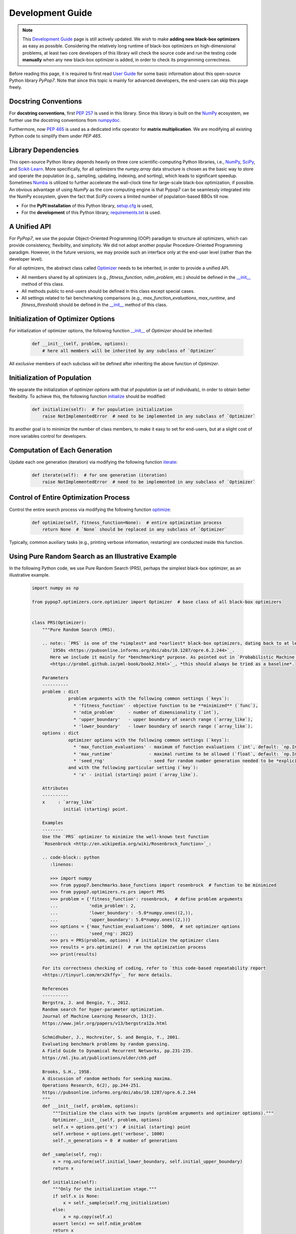 Development Guide
=================

.. note::
   This `Development Guide <https://pypop.readthedocs.io/en/latest/development-guide.html>`_ page is still actively
   updated. We wish to make **adding new black-box optimizers** as easy as possible. Considering the relatively
   long runtime of black-box optimizers on high-dimensional problems, at least two core developers of this library
   will check the source code and run the testing code **manually** when any new black-box optimizer is added, in
   order to check its programming correctness.

Before reading this page, it is required to first read `User Guide
<https://pypop.readthedocs.io/en/latest/user-guide.html>`_ for some basic information about this
open-source Python library `PyPop7`. Note that since this topic is mainly for advanced developers,
the end-users can skip this page freely.

Docstring Conventions
---------------------

For **docstring conventions**, first `PEP 257 <https://peps.python.org/pep-0257/>`_ is used in this library.
Since this library is built on the `NumPy <https://www.nature.com/articles/s41586-020-2649-2>`_ ecosystem,
we further use the docstring conventions from
`numpydoc <https://numpydoc.readthedocs.io/en/latest/format.html>`_.

Furthermore, now `PEP 465 <https://peps.python.org/pep-0465/>`_ is used as a dedicated infix operator for
**matrix multiplication**. We are modifying all existing Python code to simplify them under `PEP 465`.

Library Dependencies
--------------------

This open-source Python library depends heavily on three core scientific-computing Python libraries, i.e.,
`NumPy <https://www.nature.com/articles/s41586-020-2649-2>`_, `SciPy
<https://www.nature.com/articles/s41592-019-0686-2>`_, and `Scikit-Learn
<https://jmlr.org/papers/v12/pedregosa11a.html>`_. More specifically, for all optimizers the `numpy.array`
data structure is chosen as the basic way to store and operate the population (e.g., sampling, updating,
indexing, and sorting), which leads to significant speedup. Sometimes `Numba <https://numba.pydata.org/>`_
is utilized to further accelerate the wall-clock time for large-scale black-box optimization, if possible.
An obvious advantage of using `NumPy` as the core computing engine is that Pypop7 can be seamlessly
integrated into the NumPy ecosystem, given the fact that `SciPy` covers a limited number of population-based
BBOs till now.

* For the **PyPI installation** of this Python library, `setup.cfg
  <https://github.com/Evolutionary-Intelligence/pypop/blob/main/setup.cfg>`_ is used,

* For the **development** of this Python library, `requirements.txt
  <https://github.com/Evolutionary-Intelligence/pypop/blob/main/requirements.txt>`_ is used.

A Unified API
-------------

For `PyPop7`, we use the popular Object-Oriented Programming (OOP) paradigm to structure all optimizers, which
can provide consistency, flexibility, and simplicity. We did not adopt another popular
Procedure-Oriented Programming paradigm. However, in the future versions, we may provide such an interface
only at the end-user level (rather than the developer level).

For all optimizers, the abstract class called `Optimizer
<https://github.com/Evolutionary-Intelligence/pypop/blob/main/pypop7/optimizers/core/optimizer.py>`_
needs to be inherited, in order to provide a unified API.

* All members shared by all optimizers (e.g., `fitness_function`, `ndim_problem`, etc.) should be
  defined in the `__init__
  <https://github.com/Evolutionary-Intelligence/pypop/blob/main/pypop7/optimizers/core/optimizer.py#L41>`_
  method of this class.

* All methods public to end-users should be defined in this class except special cases.

* All settings related to fair benchmarking comparisons (e.g., `max_function_evaluations`,
  `max_runtime`, and `fitness_threshold`) should be defined in the `__init__
  <https://github.com/Evolutionary-Intelligence/pypop/blob/main/pypop7/optimizers/core/optimizer.py#L41>`_
  method of this class.

Initialization of Optimizer Options
-----------------------------------

For initialization of optimizer options, the following function `__init__
<https://github.com/Evolutionary-Intelligence/pypop/blob/main/pypop7/optimizers/core/optimizer.py#L41>`_
of `Optimizer` should be inherited:

    .. code-block:: bash

       def __init__(self, problem, options):
           # here all members will be inherited by any subclass of `Optimizer`

All *exclusive* members of each subclass will be defined after inheriting the above function of `Optimizer`.

Initialization of Population
----------------------------

We separate the initialization of *optimizer options* with that of *population* (a set of individuals),
in order to obtain better flexibility. To achieve this, the following function `initialize
<https://github.com/Evolutionary-Intelligence/pypop/blob/main/pypop7/optimizers/core/optimizer.py#L147>`_
should be modified:

    .. code-block:: bash

       def initialize(self):  # for population initialization
           raise NotImplementedError  # need to be implemented in any subclass of `Optimizer`

Its another goal is to minimize the number of class members, to make it easy to set for end-users,
but at a slight cost of more variables control for developers.

Computation of Each Generation
------------------------------

Update each one generation (iteration) via modifying the following function `iterate
<https://github.com/Evolutionary-Intelligence/pypop/blob/main/pypop7/optimizers/core/optimizer.py#L150>`_:

    .. code-block:: bash

       def iterate(self):  # for one generation (iteration)
           raise NotImplementedError  # need to be implemented in any subclass of `Optimizer`

Control of Entire Optimization Process
--------------------------------------

Control the entire search process via modifying the following function `optimize
<https://github.com/Evolutionary-Intelligence/pypop/blob/main/pypop7/optimizers/core/optimizer.py#L153>`_:

    .. code-block:: bash

       def optimize(self, fitness_function=None):  # entire optimization process
           return None  # `None` should be replaced in any subclass of `Optimizer`

Typically, common auxiliary tasks (e.g., printing verbose information, restarting) are conducted inside
this function.

Using Pure Random Search as an Illustrative Example
---------------------------------------------------

In the following Python code, we use Pure Random Search (PRS), perhaps the simplest black-box optimizer, as
an illustrative example.

   .. code-block:: bash

      import numpy as np
      
      from pypop7.optimizers.core.optimizer import Optimizer  # base class of all black-box optimizers
 
      
      class PRS(Optimizer):
          """Pure Random Search (PRS).

          .. note:: `PRS` is one of the *simplest* and *earliest* black-box optimizers, dating back to at least
             `1950s <https://pubsonline.informs.org/doi/abs/10.1287/opre.6.2.244>`_.
             Here we include it mainly for *benchmarking* purpose. As pointed out in `Probabilistic Machine Learning
             <https://probml.github.io/pml-book/book2.html>`_, *this should always be tried as a baseline*.
      
          Parameters
          ----------
          problem : dict
                    problem arguments with the following common settings (`keys`):
                      * 'fitness_function' - objective function to be **minimized** (`func`),
                      * 'ndim_problem'     - number of dimensionality (`int`),
                      * 'upper_boundary'   - upper boundary of search range (`array_like`),
                      * 'lower_boundary'   - lower boundary of search range (`array_like`).
          options : dict
                    optimizer options with the following common settings (`keys`):
                      * 'max_function_evaluations' - maximum of function evaluations (`int`, default: `np.Inf`),
                      * 'max_runtime'              - maximal runtime to be allowed (`float`, default: `np.Inf`),
                      * 'seed_rng'                 - seed for random number generation needed to be *explicitly* set (`int`);
                    and with the following particular setting (`key`):
                      * 'x' - initial (starting) point (`array_like`).
      
          Attributes
          ----------
          x     : `array_like`
                  initial (starting) point.
      
          Examples
          --------
          Use the `PRS` optimizer to minimize the well-known test function
          `Rosenbrock <http://en.wikipedia.org/wiki/Rosenbrock_function>`_:
      
          .. code-block:: python
             :linenos:
      
             >>> import numpy
             >>> from pypop7.benchmarks.base_functions import rosenbrock  # function to be minimized
             >>> from pypop7.optimizers.rs.prs import PRS
             >>> problem = {'fitness_function': rosenbrock,  # define problem arguments
             ...            'ndim_problem': 2,
             ...            'lower_boundary': -5.0*numpy.ones((2,)),
             ...            'upper_boundary': 5.0*numpy.ones((2,))}
             >>> options = {'max_function_evaluations': 5000,  # set optimizer options
             ...            'seed_rng': 2022}
             >>> prs = PRS(problem, options)  # initialize the optimizer class
             >>> results = prs.optimize()  # run the optimization process
             >>> print(results)
      
          For its correctness checking of coding, refer to `this code-based repeatability report
          <https://tinyurl.com/mrx2kffy>`_ for more details.
      
          References
          ----------
          Bergstra, J. and Bengio, Y., 2012.
          Random search for hyper-parameter optimization.
          Journal of Machine Learning Research, 13(2).
          https://www.jmlr.org/papers/v13/bergstra12a.html
      
          Schmidhuber, J., Hochreiter, S. and Bengio, Y., 2001.
          Evaluating benchmark problems by random guessing.
          A Field Guide to Dynamical Recurrent Networks, pp.231-235.
          https://ml.jku.at/publications/older/ch9.pdf
      
          Brooks, S.H., 1958.
          A discussion of random methods for seeking maxima.
          Operations Research, 6(2), pp.244-251.
          https://pubsonline.informs.org/doi/abs/10.1287/opre.6.2.244
          """
          def __init__(self, problem, options):
              """Initialize the class with two inputs (problem arguments and optimizer options)."""
              Optimizer.__init__(self, problem, options)
              self.x = options.get('x')  # initial (starting) point
              self.verbose = options.get('verbose', 1000)
              self._n_generations = 0  # number of generations
      
          def _sample(self, rng):
              x = rng.uniform(self.initial_lower_boundary, self.initial_upper_boundary)
              return x
      
          def initialize(self):
              """Only for the initialization stage."""
              if self.x is None:
                  x = self._sample(self.rng_initialization)
              else:
                  x = np.copy(self.x)
              assert len(x) == self.ndim_problem
              return x

          def iterate(self):
              """Only for the iteration stage."""
              return self._sample(self.rng_optimization)

          def _print_verbose_info(self, fitness, y):
              """Save fitness and control console verbose information."""
              if self.saving_fitness:
                  if not np.isscalar(y):
                      fitness.extend(y)
                  else:
                      fitness.append(y)
              if self.verbose and ((not self._n_generations % self.verbose) or (self.termination_signal > 0)):
                  info = '  * Generation {:d}: best_so_far_y {:7.5e}, min(y) {:7.5e} & Evaluations {:d}'
                  print(info.format(self._n_generations, self.best_so_far_y, np.min(y), self.n_function_evaluations))
       
          def _collect(self, fitness, y=None):
              """Collect necessary output information."""
              if y is not None:
                  self._print_verbose_info(fitness, y)
              results = Optimizer._collect(self, fitness)
              results['_n_generations'] = self._n_generations
              return results

          def optimize(self, fitness_function=None, args=None):  # for all iterations (generations)
              """For the entire optimization/evolution stage: initialization + iteration."""
              fitness = Optimizer.optimize(self, fitness_function)
              x = self.initialize()  # population initialization
              y = self._evaluate_fitness(x, args)  # to evaluate fitness of starting point
              while not self._check_terminations():
                  self._print_verbose_info(fitness, y)  # to save fitness and control console verbose information
                  x = self.iterate()
                  y = self._evaluate_fitness(x, args)  # to evaluate each new point
                  self._n_generations += 1
              results = self._collect(fitness, y)  # to collect all necessary output information 
              return results

We have decided to adopt the *active* development/maintenance mode, that is, **once new black-box optimizers are added
or serious bugs are fixed, we will release a new PyPI version soon**.

Repeatability Code/Reports
--------------------------

=========== ================================================================================================================================== ==============================================================================================================
 Optimizer   Repeatability Code                                                                                                                Generated Figure(s)/Data                                                                          
=========== ================================================================================================================================== ==============================================================================================================
 MMES          `_repeat_mmes.py <https://github.com/Evolutionary-Intelligence/pypop/blob/main/pypop7/optimizers/es/_repeat_mmes.py>`_          `figures <https://github.com/Evolutionary-Intelligence/pypop/tree/main/docs/repeatability/mmes>`_  

 FCMAES     `_repear_fcmaes.py <https://github.com/Evolutionary-Intelligence/pypop/blob/main/pypop7/optimizers/es/_repeat_fcmaes.py>`_         `figures <https://github.com/Evolutionary-Intelligence/pypop/tree/main/docs/repeatability/fcmaes>`_

 LMMAES     `_repeat_lmmaes.py <https://github.com/Evolutionary-Intelligence/pypop/blob/main/pypop7/optimizers/es/_repeat_lmmaes.py>`_         `figures <https://github.com/Evolutionary-Intelligence/pypop/tree/main/docs/repeatability/lmmaes>`_

 LMCMA      `_repeat_lmcma.py <https://github.com/Evolutionary-Intelligence/pypop/blob/main/pypop7/optimizers/es/_repeat_lmcma.py>`_           `figures <https://github.com/Evolutionary-Intelligence/pypop/tree/main/docs/repeatability/lmcma>`_

 LMCMAES    `_repeat_lmcmaes.py <https://github.com/Evolutionary-Intelligence/pypop/blob/main/pypop7/optimizers/es/_repeat_lmcmaes.py>`_       `data <https://github.com/Evolutionary-Intelligence/pypop/blob/main/pypop7/optimizers/es/_repeat_lmcmaes.py>`_

 RMES       `_repeat_rmes.py <https://github.com/Evolutionary-Intelligence/pypop/blob/main/pypop7/optimizers/es/_repeat_rmes.py>`_             `figures <https://github.com/Evolutionary-Intelligence/pypop/tree/main/docs/repeatability/rmes>`_

 R1ES       `_repeat_r1es.py <https://github.com/Evolutionary-Intelligence/pypop/blob/main/pypop7/optimizers/es/_repeat_r1es.py>`_             `figures <https://github.com/Evolutionary-Intelligence/pypop/tree/main/docs/repeatability/r1es>`_

 VKDCMA     `_repeat_vkdcma.py <https://github.com/Evolutionary-Intelligence/pypop/blob/main/pypop7/optimizers/es/_repeat_vkdcma.py>`_         `data <https://github.com/Evolutionary-Intelligence/pypop/blob/main/pypop7/optimizers/es/_repeat_vkdcma.py>`_

 VDCMA      `_repeat_vdcma.py <https://github.com/Evolutionary-Intelligence/pypop/blob/main/pypop7/optimizers/es/_repeat_vdcma.py>`_           `data <https://github.com/Evolutionary-Intelligence/pypop/blob/main/pypop7/optimizers/es/_repeat_vdcma.py>`_

 CCMAES2016 `_repeat_ccmaes2016.py <https://github.com/Evolutionary-Intelligence/pypop/blob/main/pypop7/optimizers/es/_repeat_ccmaes2016.py>`_ `figures <https://github.com/Evolutionary-Intelligence/pypop/tree/main/docs/repeatability/ccmaes2016>`_

 OPOA2015   `_repeat_opoa2015.py <https://github.com/Evolutionary-Intelligence/pypop/blob/main/pypop7/optimizers/es/_repeat_opoa2015.py>`_     `figures <https://github.com/Evolutionary-Intelligence/pypop/tree/main/docs/repeatability/opoa2015>`_

 OPOA2010   `_repeat_opoa2010.py <https://github.com/Evolutionary-Intelligence/pypop/blob/main/pypop7/optimizers/es/_repeat_opoa2010.py>`_     `figures <https://github.com/Evolutionary-Intelligence/pypop/tree/main/docs/repeatability/opoa2010>`_

 CCMAES2009 `_repeat_ccmaes2009.py <https://github.com/Evolutionary-Intelligence/pypop/blob/main/pypop7/optimizers/es/_repeat_ccmaes2009.py>`_ `figures <https://github.com/Evolutionary-Intelligence/pypop/tree/main/docs/repeatability/ccmaes2009>`_

 OPOC2009   `_repeat_opoc2009.py <https://github.com/Evolutionary-Intelligence/pypop/blob/main/pypop7/optimizers/es/_repeat_opoc2009.py>`_     `figures <https://github.com/Evolutionary-Intelligence/pypop/tree/main/docs/repeatability/opoc2009>`_

 OPOC2006   `_repeat_opoc2006.py <https://github.com/Evolutionary-Intelligence/pypop/blob/main/pypop7/optimizers/es/_repeat_opoc2006.py>`_     `figures <https://github.com/Evolutionary-Intelligence/pypop/tree/main/docs/repeatability/opoc2006>`_

 SEPCMAES   `_repeat_sepcmaes.py <https://github.com/Evolutionary-Intelligence/pypop/blob/main/pypop7/optimizers/es/_repeat_sepcmaes.py>`_     `data <https://github.com/Evolutionary-Intelligence/pypop/blob/main/pypop7/optimizers/es/_repeat_sepcmaes.py>`_

 DDCMA      `_repeat_ddcma.py <https://github.com/Evolutionary-Intelligence/pypop/blob/main/pypop7/optimizers/es/_repeat_ddcma.py>`_           `data <https://github.com/Evolutionary-Intelligence/pypop/blob/main/pypop7/optimizers/es/_repeat_ddcma.py>`_

 MAES       `_repeat_maes.py <https://github.com/Evolutionary-Intelligence/pypop/blob/main/pypop7/optimizers/es/_repeat_maes.py>`_             `figures <https://github.com/Evolutionary-Intelligence/pypop/tree/main/docs/repeatability/maes>`_

 FMAES      `_repeat_fmaes.py <https://github.com/Evolutionary-Intelligence/pypop/blob/main/pypop7/optimizers/es/_repeat_fmaes.py>`_           `figures <https://github.com/Evolutionary-Intelligence/pypop/tree/main/docs/repeatability/fmaes>`_

 CMAES      `_repeat_cmaes.py <https://github.com/Evolutionary-Intelligence/pypop/blob/main/pypop7/optimizers/es/_repeat_cmaes.py>`_           `data <https://github.com/Evolutionary-Intelligence/pypop/blob/main/pypop7/optimizers/es/_repeat_cmaes.py>`_

 SAMAES     `_repeat_samaes.py <https://github.com/Evolutionary-Intelligence/pypop/blob/main/pypop7/optimizers/es/_repeat_samaes.py>`_         `figures <https://github.com/Evolutionary-Intelligence/pypop/tree/main/docs/repeatability/samaes>`_

 SAES       `_repeat_saes.py <https://github.com/Evolutionary-Intelligence/pypop/blob/main/pypop7/optimizers/es/_repeat_saes.py>`_             `data <https://github.com/Evolutionary-Intelligence/pypop/blob/main/pypop7/optimizers/es/_repeat_saes.py>`_

 CSAES      `_repeat_csaes.py <https://github.com/Evolutionary-Intelligence/pypop/blob/main/pypop7/optimizers/es/_repeat_csaes.py>`_           `figures <https://github.com/Evolutionary-Intelligence/pypop/tree/main/docs/repeatability/csaes>`_

 DSAES      `_repeat_dsaes.py <https://github.com/Evolutionary-Intelligence/pypop/blob/main/pypop7/optimizers/es/_repeat_dsaes.py>`_           `figures <https://github.com/Evolutionary-Intelligence/pypop/tree/main/docs/repeatability/dsaes>`_

 SSAES      `_repeat_ssaes.py <https://github.com/Evolutionary-Intelligence/pypop/blob/main/pypop7/optimizers/es/_repeat_ssaes.py>`_           `figures <https://github.com/Evolutionary-Intelligence/pypop/tree/main/docs/repeatability/ssaes>`_

 RES        `_repeat_res.py <https://github.com/Evolutionary-Intelligence/pypop/blob/main/pypop7/optimizers/es/_repeat_res.py>`_               `figures <https://github.com/Evolutionary-Intelligence/pypop/tree/main/docs/repeatability/res>`_

 R1NES      `_repeat_r1nes.py <https://github.com/Evolutionary-Intelligence/pypop/blob/main/pypop7/optimizers/nes/_repeat_r1nes.py>`_          `data <https://github.com/Evolutionary-Intelligence/pypop/blob/main/pypop7/optimizers/nes/_repeat_r1nes.py>`_

 SNES       `_repeat_snes.py <https://github.com/Evolutionary-Intelligence/pypop/blob/main/pypop7/optimizers/nes/_repeat_snes.py>`_            `data <https://github.com/Evolutionary-Intelligence/pypop/blob/main/pypop7/optimizers/nes/_repeat_snes.py>`_

 XNES       `_repeat_xnes.py <https://github.com/Evolutionary-Intelligence/pypop/blob/main/pypop7/optimizers/nes/_repeat_xnes.py>`_            `data <https://github.com/Evolutionary-Intelligence/pypop/blob/main/pypop7/optimizers/nes/_repeat_xnes.py>`_

 ENES       `_repeat_enes.py <https://github.com/Evolutionary-Intelligence/pypop/blob/main/pypop7/optimizers/nes/_repeat_enes.py>`_            `data <https://github.com/Evolutionary-Intelligence/pypop/blob/main/pypop7/optimizers/nes/_repeat_enes.py>`_

 ONES       `_repeat_ones.py <https://github.com/Evolutionary-Intelligence/pypop/blob/main/pypop7/optimizers/nes/_repeat_ones.py>`_            `data <https://github.com/Evolutionary-Intelligence/pypop/blob/main/pypop7/optimizers/nes/_repeat_ones.py>`_

 SGES       `_repeat_sges.py <https://github.com/Evolutionary-Intelligence/pypop/blob/main/pypop7/optimizers/nes/_repeat_sges.py>`_            `data <https://github.com/Evolutionary-Intelligence/pypop/blob/main/pypop7/optimizers/nes/_repeat_sges.py>`_

 RPEDA      `_repeat_rpeda.py <https://github.com/Evolutionary-Intelligence/pypop/blob/main/pypop7/optimizers/eda/_repeat_rpeda.py>`_          `data <https://github.com/Evolutionary-Intelligence/pypop/blob/main/pypop7/optimizers/eda/_repeat_rpeda.py>`_
 
 UMDA       `_repeat_umda.py <https://github.com/Evolutionary-Intelligence/pypop/blob/main/pypop7/optimizers/eda/_repeat_umda.py>`_            `data <https://github.com/Evolutionary-Intelligence/pypop/blob/main/pypop7/optimizers/eda/_repeat_umda.py>`_

 AEMNA      `_repeat_aemna.py <https://github.com/Evolutionary-Intelligence/pypop/blob/main/pypop7/optimizers/eda/_repeat_aemna.py>`_          `data <https://github.com/Evolutionary-Intelligence/pypop/blob/main/pypop7/optimizers/eda/_repeat_aemna.py>`_

 EMNA       `_repeat_emna.py <https://github.com/Evolutionary-Intelligence/pypop/blob/main/pypop7/optimizers/eda/_repeat_emna.py>`_            `data <https://github.com/Evolutionary-Intelligence/pypop/blob/main/pypop7/optimizers/eda/_repeat_emna.py>`_

 DCEM       `_repeat_dcem.py <https://github.com/Evolutionary-Intelligence/pypop/blob/main/pypop7/optimizers/cem/_repeat_dcem.py>`_            `data <https://github.com/Evolutionary-Intelligence/pypop/blob/main/pypop7/optimizers/cem/_repeat_dcem.py>`_

 DSCEM      `_repeat_dscem.py <https://github.com/Evolutionary-Intelligence/pypop/blob/main/pypop7/optimizers/cem/_repeat_dscem.py>`_          `data <https://github.com/Evolutionary-Intelligence/pypop/blob/main/pypop7/optimizers/cem/_repeat_dscem.py>`_

 MRAS       `_repeat_mras.py <https://github.com/Evolutionary-Intelligence/pypop/blob/main/pypop7/optimizers/cem/_repeat_mras.py>`_            `data <https://github.com/Evolutionary-Intelligence/pypop/blob/main/pypop7/optimizers/cem/_repeat_mras.py>`_

 SCEM       `_repeat_scem.py <https://github.com/Evolutionary-Intelligence/pypop/blob/main/pypop7/optimizers/cem/_repeat_scem.py>`_            `data <https://github.com/Evolutionary-Intelligence/pypop/blob/main/pypop7/optimizers/cem/_repeat_scem.py>`_

 SHADE      `_repeat_shade.py <https://github.com/Evolutionary-Intelligence/pypop/blob/main/pypop7/optimizers/de/_repeat_shade.py>`_           `data <https://github.com/Evolutionary-Intelligence/pypop/blob/main/pypop7/optimizers/de/_repeat_shade.py>`_

 JADE       `_repeat_jade.py <https://github.com/Evolutionary-Intelligence/pypop/blob/main/pypop7/optimizers/de/_repeat_jade.py>`_             `data <https://github.com/Evolutionary-Intelligence/pypop/blob/main/pypop7/optimizers/de/_repeat_jade.py>`_

 CODE       `_repeat_code.py <https://github.com/Evolutionary-Intelligence/pypop/blob/main/pypop7/optimizers/de/_repeat_code.py>`_             `data <https://github.com/Evolutionary-Intelligence/pypop/blob/main/pypop7/optimizers/de/_repeat_code.py>`_

 TDE        `_repeat_tde.py <https://github.com/Evolutionary-Intelligence/pypop/blob/main/pypop7/optimizers/de/_repeat_tde.py>`_               `figures <https://github.com/Evolutionary-Intelligence/pypop/tree/main/docs/repeatability/tde>`_

 CDE        `_repeat_cde.py <https://github.com/Evolutionary-Intelligence/pypop/blob/main/pypop7/optimizers/de/_repeat_cde.py>`_               `data <https://github.com/Evolutionary-Intelligence/pypop/blob/main/pypop7/optimizers/de/_repeat_cde.py>`_

 CCPSO2     `_repeat_ccpso2.py <https://github.com/Evolutionary-Intelligence/pypop/blob/main/pypop7/optimizers/pso/_repeat_ccpso2.py>`_        `data <https://github.com/Evolutionary-Intelligence/pypop/blob/main/pypop7/optimizers/pso/_repeat_ccpso2.py>`_

 IPSO       `_repeat_ipso.py <https://github.com/Evolutionary-Intelligence/pypop/blob/main/pypop7/optimizers/pso/_repeat_ipso.py>`_            `data <https://github.com/Evolutionary-Intelligence/pypop/blob/main/pypop7/optimizers/pso/_repeat_ipso.py>`_

 CLPSO      `_repeat_clpso.py <https://github.com/Evolutionary-Intelligence/pypop/blob/main/pypop7/optimizers/pso/_repeat_clpso.py>`_          `data <https://github.com/Evolutionary-Intelligence/pypop/blob/main/pypop7/optimizers/pso/_repeat_clpso.py>`_

 CPSO       `_repeat_cpso.py <https://github.com/Evolutionary-Intelligence/pypop/blob/main/pypop7/optimizers/pso/_repeat_cpso.py>`_            `data <https://github.com/Evolutionary-Intelligence/pypop/blob/main/pypop7/optimizers/pso/_repeat_cpso.py>`_

 SPSOL      `_repeat_spsol.py <https://github.com/Evolutionary-Intelligence/pypop/blob/main/pypop7/optimizers/pso/_repeat_spsol.py>`_          `data <https://github.com/Evolutionary-Intelligence/pypop/blob/main/pypop7/optimizers/pso/_repeat_spsol.py>`_

 SPSO       `_repeat_spso.py <https://github.com/Evolutionary-Intelligence/pypop/blob/main/pypop7/optimizers/pso/_repeat_spso.py>`_            `data <https://github.com/Evolutionary-Intelligence/pypop/blob/main/pypop7/optimizers/pso/_repeat_spso.py>`_

 HCC          N/A                                                                                                                                  N/A

 COCMA        N/A                                                                                                                                  N/A

 COEA       `_repeat_coea.py <https://github.com/Evolutionary-Intelligence/pypop/blob/main/pypop7/optimizers/cc/_repeat_coea.py>`_             `figures <https://github.com/Evolutionary-Intelligence/pypop/tree/main/docs/repeatability/coea>`_

 COSYNE     `_repeat_cosyne.py <https://github.com/Evolutionary-Intelligence/pypop/blob/main/pypop7/optimizers/cc/_repeat_cosyne.py>`_         `data <https://github.com/Evolutionary-Intelligence/pypop/blob/main/pypop7/optimizers/cc/_repeat_cosyne.py>`_

 ESA        `_repeat_esa.py <https://github.com/Evolutionary-Intelligence/pypop/blob/main/pypop7/optimizers/sa/_repeat_esa.py>`_               `data <https://github.com/Evolutionary-Intelligence/pypop/blob/main/pypop7/optimizers/sa/_repeat_esa.py>`_

 CSA        `_repeat_csa.py <https://github.com/Evolutionary-Intelligence/pypop/blob/main/pypop7/optimizers/sa/_repeat_csa.py>`_               `data <https://github.com/Evolutionary-Intelligence/pypop/blob/main/pypop7/optimizers/sa/_repeat_csa.py>`_

 NSA          N/A                                                                                                                                  N/A

 ASGA       `_repeat_asga.py <https://github.com/Evolutionary-Intelligence/pypop/blob/main/pypop7/optimizers/ga/_repeat_asga.py>`_             `data <https://github.com/Evolutionary-Intelligence/pypop/tree/main/docs/repeatability/asga>`_

 GL25       `_repeat_gl25.py <https://github.com/Evolutionary-Intelligence/pypop/blob/main/pypop7/optimizers/ga/_repeat_gl25.py>`_             `data <https://github.com/Evolutionary-Intelligence/pypop/blob/main/pypop7/optimizers/ga/_repeat_gl25.py>`_

 G3PCX      `_repeat_g3pcx.py <https://github.com/Evolutionary-Intelligence/pypop/blob/main/pypop7/optimizers/ga/_repeat_g3pcx.py>`_           `figures <https://github.com/Evolutionary-Intelligence/pypop/tree/main/docs/repeatability/g3pcx>`_

 GENITOR      N/A                                                                                                                                  N/A

 LEP        `_repeat_lep.py <https://github.com/Evolutionary-Intelligence/pypop/blob/main/pypop7/optimizers/ep/_repeat_lep.py>`_               `data <https://github.com/Evolutionary-Intelligence/pypop/blob/main/pypop7/optimizers/ep/_repeat_lep.py>`_

 FEP        `_repeat_fep.py <https://github.com/Evolutionary-Intelligence/pypop/blob/main/pypop7/optimizers/ep/_repeat_fep.py>`_               `data <https://github.com/Evolutionary-Intelligence/pypop/blob/main/pypop7/optimizers/ep/_repeat_fep.py>`_

 CEP        `_repeat_cep.py <https://github.com/Evolutionary-Intelligence/pypop/blob/main/pypop7/optimizers/ep/_repeat_cep.py>`_               `data <https://github.com/Evolutionary-Intelligence/pypop/blob/main/pypop7/optimizers/ep/_repeat_cep.py>`_

 POWELL     `_repeat_powell.py <https://github.com/Evolutionary-Intelligence/pypop/blob/main/pypop7/optimizers/ds/_repeat_powell.py>`_         `data <https://github.com/Evolutionary-Intelligence/pypop/blob/main/pypop7/optimizers/ds/_repeat_powell.py>`_

 GPS          N/A                                                                                                                                  N/A

 NM         `_repeat_nm.py <https://github.com/Evolutionary-Intelligence/pypop/blob/main/pypop7/optimizers/ds/_repeat_nm.py>`_                 `data <https://github.com/Evolutionary-Intelligence/pypop/blob/main/pypop7/optimizers/ds/_repeat_nm.py>`_

 HJ         `_repeat_hj.py <https://github.com/Evolutionary-Intelligence/pypop/blob/main/pypop7/optimizers/ds/_repeat_hj.py>`_                 `data <https://github.com/Evolutionary-Intelligence/pypop/blob/main/pypop7/optimizers/ds/_repeat_hj.py>`_

 CS           N/A                                                                                                                                  N/A

 BES        `_repeat_bes.py <https://github.com/Evolutionary-Intelligence/pypop/blob/main/pypop7/optimizers/rs/_repeat_bes.py>`_               `figures <https://github.com/Evolutionary-Intelligence/pypop/tree/main/docs/repeatability/bes>`_

 GS         `_repeat_gs.py <https://github.com/Evolutionary-Intelligence/pypop/blob/main/pypop7/optimizers/rs/_repeat_gs.py>`_                 `figures <https://github.com/Evolutionary-Intelligence/pypop/tree/main/docs/repeatability/gs>`_

 SRS          N/A                                                                                                                                  N/A

 ARHC       `_repeat_arhc.py <https://github.com/Evolutionary-Intelligence/pypop/blob/main/pypop7/optimizers/rs/_repeat_arhc.py>`_             `data <https://github.com/Evolutionary-Intelligence/pypop/blob/main/pypop7/optimizers/rs/_repeat_arhc.py>`_

 RHC        `_repeat_rhc.py <https://github.com/Evolutionary-Intelligence/pypop/blob/main/pypop7/optimizers/rs/_repeat_rhc.py>`_               `data <https://github.com/Evolutionary-Intelligence/pypop/blob/main/pypop7/optimizers/rs/_repeat_rhc.py>`_

 PRS        `_repeat_prs.py <https://github.com/Evolutionary-Intelligence/pypop/blob/main/pypop7/optimizers/rs/_repeat_prs.py>`_               `figures <https://github.com/Evolutionary-Intelligence/pypop/tree/main/docs/repeatability/prs>`_
=========== ================================================================================================================================== ==============================================================================================================

Python IDE for Development
--------------------------

Although other Python IDEs (e.g., `Spyder`, `Visual Studio`) are possible to use for development, currently we
mainly use the `PyCharm Community Edition <https://www.jetbrains.com/pycharm/>`_ and `Anaconda
<https://docs.anaconda.com/free/anaconda/ide-tutorials/index.html>`_ to develop our open-source library. We
thank very much for **jetbrains** and **anaconda** providing these two free development tools. Note that we do
NOT exclude any other choices for development.
